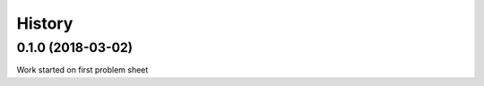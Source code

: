 =======
History
=======

0.1.0 (2018-03-02)
------------------

Work started on first problem sheet
